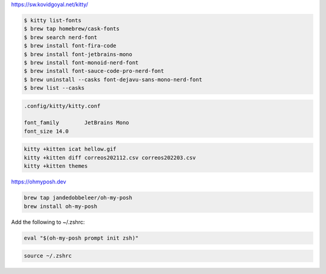 
https://sw.kovidgoyal.net/kitty/

.. code-block:: shell

    $ kitty list-fonts 
    $ brew tap homebrew/cask-fonts
    $ brew search nerd-font
    $ brew install font-fira-code  
    $ brew install font-jetbrains-mono
    $ brew install font-monoid-nerd-font
    $ brew install font-sauce-code-pro-nerd-font
    $ brew uninstall --casks font-dejavu-sans-mono-nerd-font
    $ brew list --casks


.. code-block:: shell

    .config/kitty/kitty.conf
    
    font_family        JetBrains Mono
    font_size 14.0


.. code-block:: shell

    kitty +kitten icat hellow.gif
    kitty +kitten diff correos202112.csv correos202203.csv
    kitty +kitten themes
    

https://ohmyposh.dev

.. code-block:: shell

    brew tap jandedobbeleer/oh-my-posh
    brew install oh-my-posh


Add the following to ~/.zshrc:

.. code-block:: shell

    eval "$(oh-my-posh prompt init zsh)"


.. code-block:: shell

    source ~/.zshrc

